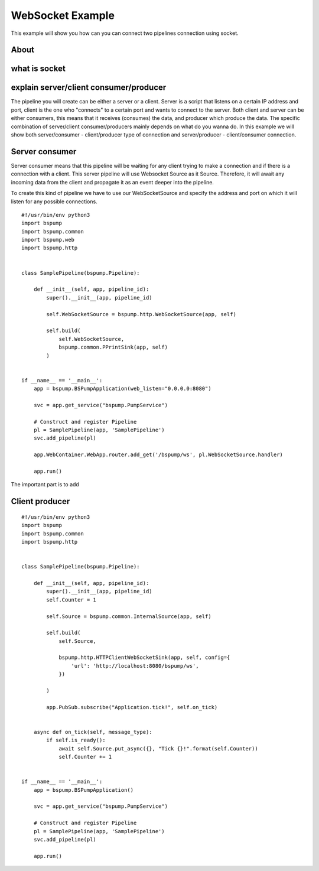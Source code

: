 .. _websocket:

WebSocket Example
=================

This example will show you how can you can connect two pipelines connection using socket.

About
-----

what is socket
--------------

explain server/client consumer/producer
---------------------------------------

The pipeline you will create can be either a server or a client. Server is a script that listens on a certain IP address
and port, client is the one who "connects" to a certain port and wants to connect to the server. Both client and server can
be either consumers, this means that it receives (consumes) the data, and producer which produce the data. The specific
combination of server/client consumer/producers mainly depends on what do you wanna do. In this example we will show both
server/consumer - client/producer type of connection and server/producer - client/consumer connection.

Server consumer
---------------

Server consumer means that this pipeline will be waiting for any client trying to make a connection and if there is a connection
with a client. This server pipeline will use Websocket Source as it Source. Therefore, it will await any incoming data from
the client and propagate it as an event deeper into the pipeline.


To create this kind of pipeline we have to use our WebSocketSource and specify the address and port on which it will listen for
any possible connections.

::

    #!/usr/bin/env python3
    import bspump
    import bspump.common
    import bspump.web
    import bspump.http


    class SamplePipeline(bspump.Pipeline):

        def __init__(self, app, pipeline_id):
            super().__init__(app, pipeline_id)

            self.WebSocketSource = bspump.http.WebSocketSource(app, self)

            self.build(
                self.WebSocketSource,
                bspump.common.PPrintSink(app, self)
            )


    if __name__ == '__main__':
        app = bspump.BSPumpApplication(web_listen="0.0.0.0:8080")

        svc = app.get_service("bspump.PumpService")

        # Construct and register Pipeline
        pl = SamplePipeline(app, 'SamplePipeline')
        svc.add_pipeline(pl)

        app.WebContainer.WebApp.router.add_get('/bspump/ws', pl.WebSocketSource.handler)

        app.run()

The important part is to add

Client producer
---------------


::

    #!/usr/bin/env python3
    import bspump
    import bspump.common
    import bspump.http


    class SamplePipeline(bspump.Pipeline):

        def __init__(self, app, pipeline_id):
            super().__init__(app, pipeline_id)
            self.Counter = 1

            self.Source = bspump.common.InternalSource(app, self)

            self.build(
                self.Source,

                bspump.http.HTTPClientWebSocketSink(app, self, config={
                    'url': 'http://localhost:8080/bspump/ws',
                })

            )

            app.PubSub.subscribe("Application.tick!", self.on_tick)


        async def on_tick(self, message_type):
            if self.is_ready():
                await self.Source.put_async({}, "Tick {}!".format(self.Counter))
                self.Counter += 1


    if __name__ == '__main__':
        app = bspump.BSPumpApplication()

        svc = app.get_service("bspump.PumpService")

        # Construct and register Pipeline
        pl = SamplePipeline(app, 'SamplePipeline')
        svc.add_pipeline(pl)

        app.run()


